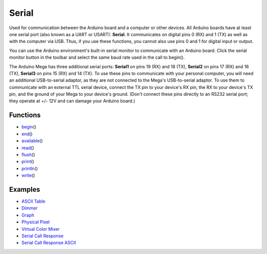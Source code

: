 .. _arduino-serial:

Serial
======

Used for communication between the Arduino board and a computer or
other devices. All Arduino boards have at least one serial port
(also known as a UART or USART): **Serial**. It communicates on
digital pins 0 (RX) and 1 (TX) as well as with the computer via
USB. Thus, if you use these functions, you cannot also use pins 0
and 1 for digital input or output.



You can use the Arduino environment's built-in serial monitor to
communicate with an Arduino board. Click the serial monitor button
in the toolbar and select the same baud rate used in the call to
begin().



The Arduino Mega has three additional serial ports: **Serial1** on
pins 19 (RX) and 18 (TX), **Serial2** on pins 17 (RX) and 16 (TX),
**Serial3** on pins 15 (RX) and 14 (TX). To use these pins to
communicate with your personal computer, you will need an
additional USB-to-serial adaptor, as they are not connected to the
Mega's USB-to-serial adaptor. To use them to communicate with an
external TTL serial device, connect the TX pin to your device's RX
pin, the RX to your device's TX pin, and the ground of your Mega to
your device's ground. (Don't connect these pins directly to an
RS232 serial port; they operate at +/- 12V and can damage your
Arduino board.)



Functions
---------


-  `begin <http://arduino.cc/en/Serial/Begin>`_\ ()
-  `end <http://arduino.cc/en/Serial/End>`_\ ()
-  `available <http://arduino.cc/en/Serial/Available>`_\ ()
-  `read <http://arduino.cc/en/Serial/Read>`_\ ()
-  `flush <http://arduino.cc/en/Serial/Flush>`_\ ()
-  `print <http://arduino.cc/en/Serial/Print>`_\ ()
-  `println <http://arduino.cc/en/Serial/Println>`_\ ()
-  `write <http://arduino.cc/en/Serial/Write>`_\ ()



Examples
--------


-  `ASCII Table <http://arduino.cc/en/Tutorial/ASCIITable>`_
-  `Dimmer <http://arduino.cc/en/Tutorial/Dimmer>`_
-  `Graph <http://arduino.cc/en/Tutorial/Graph>`_
-  `Physical Pixel <http://arduino.cc/en/Tutorial/PhysicalPixel>`_
-  `Virtual Color Mixer <http://arduino.cc/en/Tutorial/VirtualColorMixer>`_
-  `Serial Call Response <http://arduino.cc/en/Tutorial/SerialCallResponse>`_
-  `Serial Call Response ASCII <http://arduino.cc/en/Tutorial/SerialCallResponseASCII>`_

